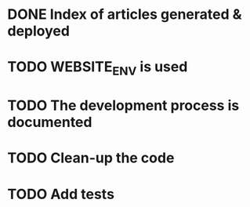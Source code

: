 * DONE Index of articles generated & deployed
* TODO WEBSITE_ENV is used
* TODO The development process is documented
* TODO Clean-up the code
* TODO Add tests
